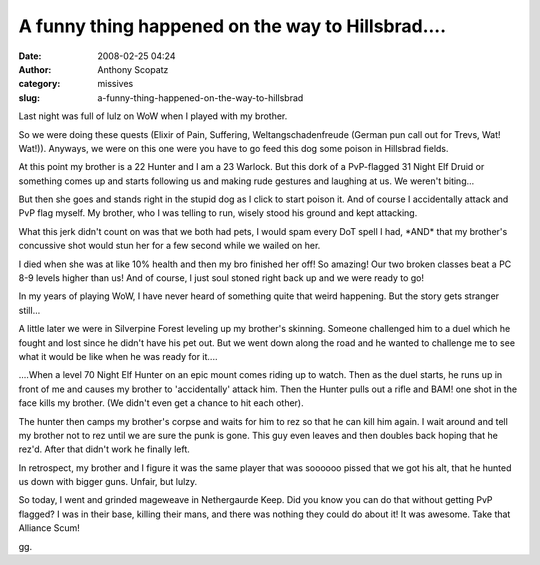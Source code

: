 A funny thing happened on the way to Hillsbrad....
##################################################
:date: 2008-02-25 04:24
:author: Anthony Scopatz
:category: missives
:slug: a-funny-thing-happened-on-the-way-to-hillsbrad

Last night was full of lulz on WoW when I played with my brother.

So we were doing these quests (Elixir of Pain, Suffering,
Weltangschadenfreude (German pun call out for Trevs, Wat! Wat!)).
Anyways, we were on this one were you have to go feed this dog some
poison in Hillsbrad fields.

At this point my brother is a 22 Hunter and I am a 23 Warlock. But this
dork of a PvP-flagged 31 Night Elf Druid or something comes up and
starts following us and making rude gestures and laughing at us. We
weren't biting...

But then she goes and stands right in the stupid dog as I click to start
poison it. And of course I accidentally attack and PvP flag myself. My
brother, who I was telling to run, wisely stood his ground and kept
attacking.

What this jerk didn't count on was that we both had pets, I would spam
every DoT spell I had, \*AND\* that my brother's concussive shot would
stun her for a few second while we wailed on her.

I died when she was at like 10% health and then my bro finished her off!
So amazing! Our two broken classes beat a PC 8-9 levels higher than us!
And of course, I just soul stoned right back up and we were ready to go!

In my years of playing WoW, I have never heard of something quite that
weird happening. But the story gets stranger still...

A little later we were in Silverpine Forest leveling up my brother's
skinning. Someone challenged him to a duel which he fought and lost
since he didn't have his pet out. But we went down along the road and he
wanted to challenge me to see what it would be like when he was ready
for it....

....When a level 70 Night Elf Hunter on an epic mount comes riding up to
watch. Then as the duel starts, he runs up in front of me and causes my
brother to 'accidentally' attack him. Then the Hunter pulls out a rifle
and BAM! one shot in the face kills my brother. (We didn't even get a
chance to hit each other).

The hunter then camps my brother's corpse and waits for him to rez so
that he can kill him again. I wait around and tell my brother not to rez
until we are sure the punk is gone. This guy even leaves and then
doubles back hoping that he rez'd. After that didn't work he finally
left.

In retrospect, my brother and I figure it was the same player that was
soooooo pissed that we got his alt, that he hunted us down with bigger
guns. Unfair, but lulzy.

So today, I went and grinded mageweave in Nethergaurde Keep. Did you
know you can do that without getting PvP flagged? I was in their base,
killing their mans, and there was nothing they could do about it! It was
awesome. Take that Alliance Scum!

gg.
